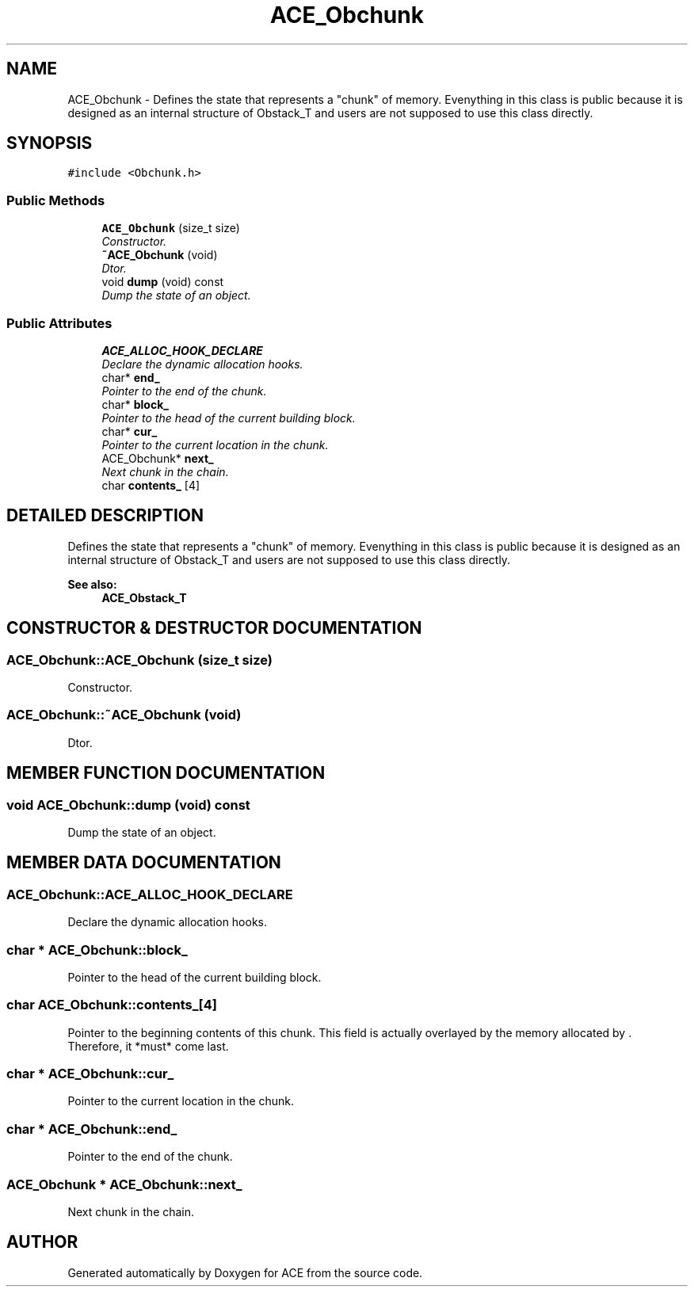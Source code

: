 .TH ACE_Obchunk 3 "5 Oct 2001" "ACE" \" -*- nroff -*-
.ad l
.nh
.SH NAME
ACE_Obchunk \- Defines the state that represents a "chunk" of memory. Evenything in this class is public because it is designed as an internal structure of Obstack_T and users are not supposed to use this class directly. 
.SH SYNOPSIS
.br
.PP
\fC#include <Obchunk.h>\fR
.PP
.SS Public Methods

.in +1c
.ti -1c
.RI "\fBACE_Obchunk\fR (size_t size)"
.br
.RI "\fIConstructor.\fR"
.ti -1c
.RI "\fB~ACE_Obchunk\fR (void)"
.br
.RI "\fIDtor.\fR"
.ti -1c
.RI "void \fBdump\fR (void) const"
.br
.RI "\fIDump the state of an object.\fR"
.in -1c
.SS Public Attributes

.in +1c
.ti -1c
.RI "\fBACE_ALLOC_HOOK_DECLARE\fR"
.br
.RI "\fIDeclare the dynamic allocation hooks.\fR"
.ti -1c
.RI "char* \fBend_\fR"
.br
.RI "\fIPointer to the end of the chunk.\fR"
.ti -1c
.RI "char* \fBblock_\fR"
.br
.RI "\fIPointer to the head of the current building block.\fR"
.ti -1c
.RI "char* \fBcur_\fR"
.br
.RI "\fIPointer to the current location in the chunk.\fR"
.ti -1c
.RI "ACE_Obchunk* \fBnext_\fR"
.br
.RI "\fINext chunk in the chain.\fR"
.ti -1c
.RI "char \fBcontents_\fR [4]"
.br
.in -1c
.SH DETAILED DESCRIPTION
.PP 
Defines the state that represents a "chunk" of memory. Evenything in this class is public because it is designed as an internal structure of Obstack_T and users are not supposed to use this class directly.
.PP
\fBSee also: \fR
.in +1c
 \fBACE_Obstack_T\fR 
.PP
.SH CONSTRUCTOR & DESTRUCTOR DOCUMENTATION
.PP 
.SS ACE_Obchunk::ACE_Obchunk (size_t size)
.PP
Constructor.
.PP
.SS ACE_Obchunk::~ACE_Obchunk (void)
.PP
Dtor.
.PP
.SH MEMBER FUNCTION DOCUMENTATION
.PP 
.SS void ACE_Obchunk::dump (void) const
.PP
Dump the state of an object.
.PP
.SH MEMBER DATA DOCUMENTATION
.PP 
.SS ACE_Obchunk::ACE_ALLOC_HOOK_DECLARE
.PP
Declare the dynamic allocation hooks.
.PP
.SS char * ACE_Obchunk::block_
.PP
Pointer to the head of the current building block.
.PP
.SS char ACE_Obchunk::contents_[4]
.PP
Pointer to the beginning contents of this chunk. This field is actually overlayed by the memory allocated by . Therefore, it *must* come last. 
.SS char * ACE_Obchunk::cur_
.PP
Pointer to the current location in the chunk.
.PP
.SS char * ACE_Obchunk::end_
.PP
Pointer to the end of the chunk.
.PP
.SS ACE_Obchunk * ACE_Obchunk::next_
.PP
Next chunk in the chain.
.PP


.SH AUTHOR
.PP 
Generated automatically by Doxygen for ACE from the source code.